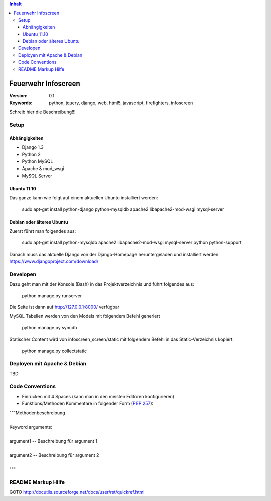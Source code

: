 .. contents:: Inhalt

======================
 Feuerwehr Infoscreen
======================

:Version: 0.1
:Keywords: python, jquery, django, web, html5, javascript, firefighters, infoscreen

Schreib hier die Beschreibung!!!

Setup
=====

Abhängigkeiten
--------------

* Django 1.3

* Python 2

* Python MySQL 

* Apache & mod_wsgi

* MySQL Server

Ubuntu 11.10
------------
Das ganze kann wie folgt auf einem aktuellen Ubuntu installiert werden:

  sudo apt-get install python-django python-mysqldb apache2 libapache2-mod-wsgi mysql-server

Debian oder älteres Ubuntu
--------------------------
Zuerst führt man folgendes aus:

  sudo apt-get install python-mysqldb apache2 libapache2-mod-wsgi mysql-server python python-support
  
Danach muss das aktuelle Django von der Django-Homepage
heruntergeladen und installiert werden: https://www.djangoproject.com/download/



Developen
=========

Dazu geht man mit der Konsole (Bash) in das Projektverzeichnis und führt
folgendes aus:

  python manage.py runserver
  
Die Seite ist dann auf http://127.0.0.1:8000/ verfügbar

MySQL Tabellen werden von den Models mit folgendem Befehl generiert

  python manage.py syncdb
  
Statischer Content wird von infoscreen_screen/static mit folgendem Befehl
in das Static-Verzeichnis kopiert:

  python manage.py collectstatic


Deployen mit Apache & Debian
============================
TBD

Code Conventions
================

* Einrücken mit 4 Spaces (kann man in den meisten Editoren konfigurieren)
* Funktions/Methoden Kommentare in folgender Form (:PEP:`257`):

.. line-block::

  """Methodenbeschreibung   
   
  Keyword arguments:
  
  argument1 -- Beschreibung für argument 1 
  
  argument2 -- Beschreibung für argument 2
                                            
  """

README Markup Hilfe
===================
GOTO http://docutils.sourceforge.net/docs/user/rst/quickref.html
